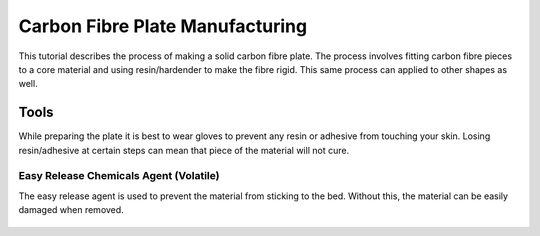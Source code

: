 Carbon Fibre Plate Manufacturing
================================
This tutorial describes the process of making a solid carbon fibre plate. The process involves 
fitting carbon fibre pieces to a core material and using resin/hardender to make the fibre rigid.
This same process can applied to other shapes as well.


Tools
-----
While preparing the plate it is best to wear gloves to prevent any resin or adhesive from touching your skin. 
Losing resin/adhesive at certain steps can mean that piece of the material will not cure. 


Easy Release Chemicals Agent (Volatile)
^^^^^^^^^^^^^^^^^^^^^^^^^^^^^^^^^^^^^^^
The easy release agent is used to prevent the material from sticking to the bed. Without this,
the material can be easily damaged when removed.

.. figure:: ../_static/images/Carbon (1).jpg
    :figwidth: 900px
    :target: ../_static/images/Carbon (1).jpg